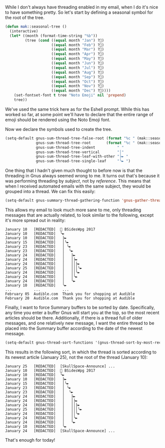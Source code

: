 While I don't always have threading enabled in my email, when I do it's nice to have something pretty. So let's start by defining a seasonal symbol for the root of the tree.

#+BEGIN_SRC emacs-lisp
  (defun mak::seasonal-tree ()
    (interactive)
    (let* ((month (format-time-string "%b"))
           (tree (cond ((equal month "Jan") ?🌲)
                       ((equal month "Feb") ?🌲)
                       ((equal month "Mar") ?🌱)
                       ((equal month "Apr") ?🌱)
                       ((equal month "May") ?🌱)
                       ((equal month "Jun") ?🌳)
                       ((equal month "Jul") ?🌳)
                       ((equal month "Aug") ?🌳)
                       ((equal month "Sep") ?🌳)
                       ((equal month "Oct") ?🌲)
                       ((equal month "Nov") ?🌲)
                       ((equal month "Dec") ?🎄))))
      (set-fontset-font t tree "Noto Emoji" nil 'prepend)
      tree))
#+END_SRC

We've used the same trick here as for the Eshell prompt. While this has worked so far, at some point we'll have to declare that the entire range of emoji should be rendered using the Noto Emoji font.

Now we declare the symbols used to create the tree.

#+BEGIN_SRC emacs-lisp
  (setq-default gnus-sum-thread-tree-false-root (format "%c " (mak::seasonal-tree))
                gnus-sum-thread-tree-root       (format "%c " (mak::seasonal-tree))
                gnus-sum-thread-tree-indent          " "
                gnus-sum-thread-tree-vertical        "│"
                gnus-sum-thread-tree-leaf-with-other "├► "
                gnus-sum-thread-tree-single-leaf     "╰► ")
#+END_SRC

One thing that I hadn't given much thought to before now is that the threading in Gnus always seemed wrong to me. It turns out that's because it was performing threading by /subject/, not by /reference/. This means that when I received automated emails with the same subject, they would be grouped into a thread. We can fix this easily:

#+BEGIN_SRC emacs-lisp
  (setq-default gnus-summary-thread-gathering-function 'gnus-gather-threads-by-references)
#+END_SRC

This allows my email to look much more sane to me, only threading messages that are actually related, to look similar to the following, except it's more spread out in reality:

#+BEGIN_EXAMPLE
  January 10   [REDACTED]  🌱 BSidesWpg 2017
  January 10   [REDACTED]  ╰►
  January 10   [REDACTED]   ├►
  January 15   [REDACTED]   │╰►
  January 23   [REDACTED]   │ ╰►
  January 23   [REDACTED]   │  ╰►
  January 24   [REDACTED]   │   ├►
  January 24   [REDACTED]   │   │├►
  January 24   [REDACTED]   │   ││├►
  January 25   [REDACTED]   │   │││╰►
  January 24   [REDACTED]   │   ││╰►
  January 24   [REDACTED]   │   │╰►
  January 24   [REDACTED]   │   ╰►
  January 10   [REDACTED]   ╰►
  ...          ...          ...
  February 05  Audible.com  Thank you for shopping at Audible
  February 20  Audible.com  Thank you for shopping at Audible
#+END_EXAMPLE

Finally, I want to force Summary buffers to be sorted by date. Specifically, any time you enter a buffer Gnus will start you at the top, so the most recent articles should be there. Additionally, if there is a thread full of older messages, and one relatively new message, I want the entire thread to be placed into the Summary buffer according to the date of the newest message.

#+BEGIN_SRC emacs-lisp
  (setq-default gnus-thread-sort-functions '(gnus-thread-sort-by-most-recent-date))
#+END_SRC

This results in the following sort, in which the thread is sorted according to its newest article (January 25), not the root of the thread (January 10):

#+BEGIN_EXAMPLE
  January 25   [REDACTED]  [SkullSpace-Announce] ...
  January 10   [REDACTED]  🌱 BSidesWpg 2017
  January 10   [REDACTED]  ╰►
  January 10   [REDACTED]   ├►
  January 15   [REDACTED]   │╰►
  January 23   [REDACTED]   │ ╰►
  January 23   [REDACTED]   │  ╰►
  January 24   [REDACTED]   │   ├►
  January 24   [REDACTED]   │   │├►
  January 24   [REDACTED]   │   ││├►
  January 25   [REDACTED]   │   │││╰►
  January 24   [REDACTED]   │   ││╰►
  January 24   [REDACTED]   │   │╰►
  January 24   [REDACTED]   │   ╰►
  January 10   [REDACTED]   ╰►
  January 24   [REDACTED]  [SkullSpace-Announce] ...
#+END_EXAMPLE

That's enough for today!
